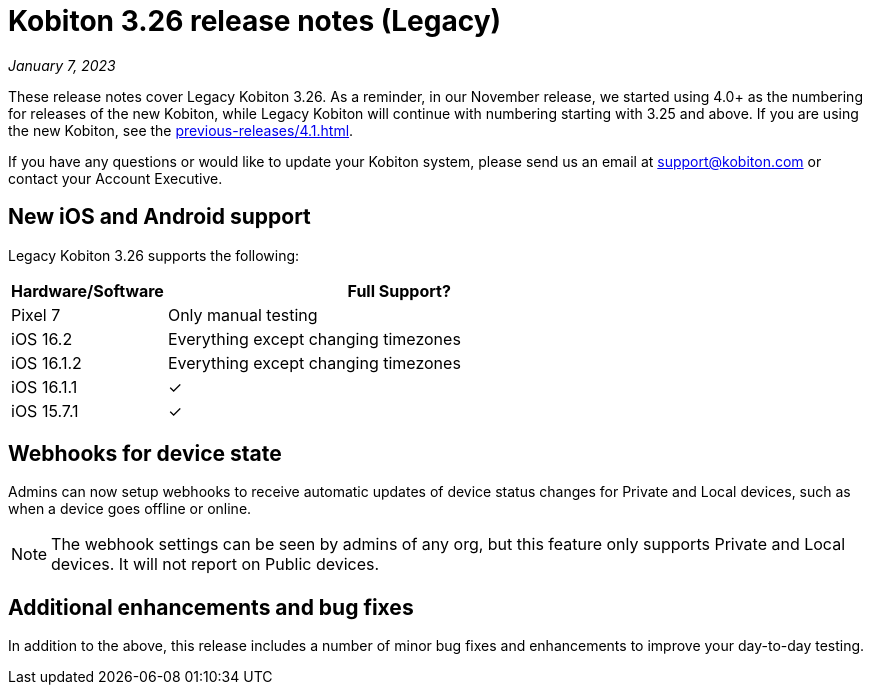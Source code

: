 = Kobiton 3.26 release notes (Legacy)
:navtitle: Kobiton 3.26 release notes

_January 7, 2023_

These release notes cover Legacy Kobiton 3.26. As a reminder, in our November release, we started using 4.0+ as the numbering for releases of the new Kobiton, while Legacy Kobiton will continue with numbering starting with 3.25 and above. If you are using the new Kobiton, see the xref:previous-releases/4.1.adoc[].

If you have any questions or would like to update your Kobiton system, please send us an email at support@kobiton.com or contact your Account Executive.

== New iOS and Android support

Legacy Kobiton 3.26 supports the following:

[cols="1,3"]
|===
|Hardware/Software |Full Support?

|Pixel 7
|Only manual testing

|iOS 16.2
|Everything except changing timezones

|iOS 16.1.2
|Everything except changing timezones

|iOS 16.1.1
|&#10003;

|iOS 15.7.1
|&#10003;
|===

== Webhooks for device state

Admins can now setup webhooks to receive automatic updates of device status changes for Private and Local devices, such as when a device goes offline or online.

[NOTE]
The webhook settings can be seen by admins of any org, but this feature only supports Private and Local devices. It will not report on Public devices.

== Additional enhancements and bug fixes

In addition to the above, this release includes a number of minor bug fixes and enhancements to improve your day-to-day testing.
